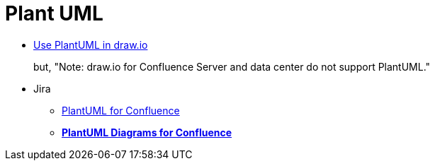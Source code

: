 = Plant UML

* https://drawio-app.com/use-plantuml-in-draw-io/[Use PlantUML in draw.io]
+
but, "Note: draw.io for Confluence Server and data center do not support PlantUML."
* Jira
** https://marketplace.atlassian.com/apps/41025/plantuml-for-confluence[PlantUML for Confluence]
** https://marketplace.atlassian.com/apps/1215115/plantuml-diagrams-for-confluence[**PlantUML Diagrams for Confluence**]

